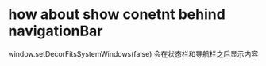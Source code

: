 * how about show conetnt behind navigationBar
window.setDecorFitsSystemWindows(false) 会在状态栏和导航栏之后显示内容

